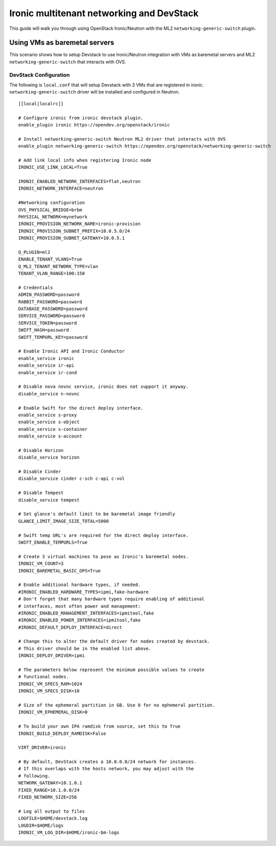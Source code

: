 ==========================================
Ironic multitenant networking and DevStack
==========================================

This guide will walk you through using OpenStack Ironic/Neutron with the ML2
``networking-generic-switch`` plugin.


Using VMs as baremetal servers
==============================

This scenario shows how to setup Devstack to use Ironic/Neutron integration
with VMs as baremetal servers and ML2 ``networking-generic-switch``
that interacts with OVS.


DevStack Configuration
----------------------
The following is ``local.conf`` that will setup Devstack with 3 VMs that are
registered in ironic. ``networking-generic-switch`` driver will be installed and
configured in Neutron.

::

    [[local|localrc]]

    # Configure ironic from ironic devstack plugin.
    enable_plugin ironic https://opendev.org/openstack/ironic

    # Install networking-generic-switch Neutron ML2 driver that interacts with OVS
    enable_plugin networking-generic-switch https://opendev.org/openstack/networking-generic-switch

    # Add link local info when registering Ironic node
    IRONIC_USE_LINK_LOCAL=True

    IRONIC_ENABLED_NETWORK_INTERFACES=flat,neutron
    IRONIC_NETWORK_INTERFACE=neutron

    #Networking configuration
    OVS_PHYSICAL_BRIDGE=brbm
    PHYSICAL_NETWORK=mynetwork
    IRONIC_PROVISION_NETWORK_NAME=ironic-provision
    IRONIC_PROVISION_SUBNET_PREFIX=10.0.5.0/24
    IRONIC_PROVISION_SUBNET_GATEWAY=10.0.5.1

    Q_PLUGIN=ml2
    ENABLE_TENANT_VLANS=True
    Q_ML2_TENANT_NETWORK_TYPE=vlan
    TENANT_VLAN_RANGE=100:150

    # Credentials
    ADMIN_PASSWORD=password
    RABBIT_PASSWORD=password
    DATABASE_PASSWORD=password
    SERVICE_PASSWORD=password
    SERVICE_TOKEN=password
    SWIFT_HASH=password
    SWIFT_TEMPURL_KEY=password

    # Enable Ironic API and Ironic Conductor
    enable_service ironic
    enable_service ir-api
    enable_service ir-cond

    # Disable nova novnc service, ironic does not support it anyway.
    disable_service n-novnc

    # Enable Swift for the direct deploy interface.
    enable_service s-proxy
    enable_service s-object
    enable_service s-container
    enable_service s-account

    # Disable Horizon
    disable_service horizon

    # Disable Cinder
    disable_service cinder c-sch c-api c-vol

    # Disable Tempest
    disable_service tempest

    # Set glance's default limit to be baremetal image friendly
    GLANCE_LIMIT_IMAGE_SIZE_TOTAL=5000

    # Swift temp URL's are required for the direct deploy interface.
    SWIFT_ENABLE_TEMPURLS=True

    # Create 3 virtual machines to pose as Ironic's baremetal nodes.
    IRONIC_VM_COUNT=3
    IRONIC_BAREMETAL_BASIC_OPS=True

    # Enable additional hardware types, if needed.
    #IRONIC_ENABLED_HARDWARE_TYPES=ipmi,fake-hardware
    # Don't forget that many hardware types require enabling of additional
    # interfaces, most often power and management:
    #IRONIC_ENABLED_MANAGEMENT_INTERFACES=ipmitool,fake
    #IRONIC_ENABLED_POWER_INTERFACES=ipmitool,fake
    #IRONIC_DEFAULT_DEPLOY_INTERFACE=direct

    # Change this to alter the default driver for nodes created by devstack.
    # This driver should be in the enabled list above.
    IRONIC_DEPLOY_DRIVER=ipmi

    # The parameters below represent the minimum possible values to create
    # functional nodes.
    IRONIC_VM_SPECS_RAM=1024
    IRONIC_VM_SPECS_DISK=10

    # Size of the ephemeral partition in GB. Use 0 for no ephemeral partition.
    IRONIC_VM_EPHEMERAL_DISK=0

    # To build your own IPA ramdisk from source, set this to True
    IRONIC_BUILD_DEPLOY_RAMDISK=False

    VIRT_DRIVER=ironic

    # By default, DevStack creates a 10.0.0.0/24 network for instances.
    # If this overlaps with the hosts network, you may adjust with the
    # following.
    NETWORK_GATEWAY=10.1.0.1
    FIXED_RANGE=10.1.0.0/24
    FIXED_NETWORK_SIZE=256

    # Log all output to files
    LOGFILE=$HOME/devstack.log
    LOGDIR=$HOME/logs
    IRONIC_VM_LOG_DIR=$HOME/ironic-bm-logs
